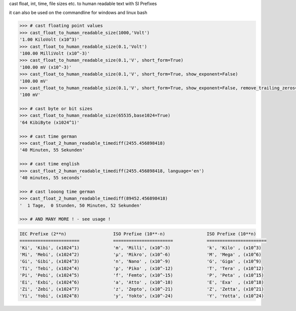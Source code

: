 cast float, int, time, file sizes etc. to human readable text with SI Prefixes

it can also be used on the commandline for windows and linux bash



.. code-block:: python

    >>> # cast floating point values
    >>> cast_float_to_human_readable_size(1000,'Volt')
    '1.00 KiloVolt (x10^3)'
    >>> cast_float_to_human_readable_size(0.1,'Volt')
    '100.00 MilliVolt (x10^-3)'
    >>> cast_float_to_human_readable_size(0.1,'V', short_form=True)
    '100.00 mV (x10^-3)'
    >>> cast_float_to_human_readable_size(0.1,'V', short_form=True, show_exponent=False)
    '100.00 mV'
    >>> cast_float_to_human_readable_size(0.1,'V', short_form=True, show_exponent=False, remove_trailing_zeros=True)
    '100 mV'

    >>> # cast byte or bit sizes
    >>> cast_float_to_human_readable_size(65535,base1024=True)
    '64 KibiByte (x1024^1)'

    >>> # cast time german
    >>> cast_float_2_human_readable_timediff(2455.456898418)
    '40 Minuten, 55 Sekunden'

    >>> # cast time english
    >>> cast_float_2_human_readable_timediff(2455.456898418, language='en')
    '40 minutes, 55 seconds'

    >>> # cast looong time german
    >>> cast_float_2_human_readable_timediff(89452.456898418)
    '  1 Tage,  0 Stunden, 50 Minuten, 52 Sekunden'

    >>> # AND MANY MORE ! - see usage !

.. code-block::

    IEC Prefixe (2**n)                  ISO Prefixe (10**-n)                ISO Prefixe (10**n)
    =======================             =======================             =======================
    'Ki', 'Kibi', (x1024^1)             'm', 'Milli', (x10^-3)              'k', 'Kilo' , (x10^3)
    'Mi', 'Mebi', (x1024^2)             'µ', 'Mikro', (x10^-6)              'M', 'Mega' , (x10^6)
    'Gi', 'Gibi', (x1024^3)             'n', 'Nano' , (x10^-9)              'G', 'Giga' , (x10^9)
    'Ti', 'Tebi', (x1024^4)             'p', 'Piko' , (x10^-12)             'T', 'Tera' , (x10^12)
    'Pi', 'Pebi', (x1024^5)             'f', 'Femto', (x10^-15)             'P', 'Peta' , (x10^15)
    'Ei', 'Exbi', (x1024^6)             'a', 'Atto' , (x10^-18)             'E', 'Exa'  , (x10^18)
    'Zi', 'Zebi', (x1024^7)             'z', 'Zepto', (x10^-21)             'Z', 'Zetta', (x10^21)
    'Yi', 'Yobi', (x1024^8)             'y', 'Yokto', (x10^-24)             'Y', 'Yotta', (x10^24)
